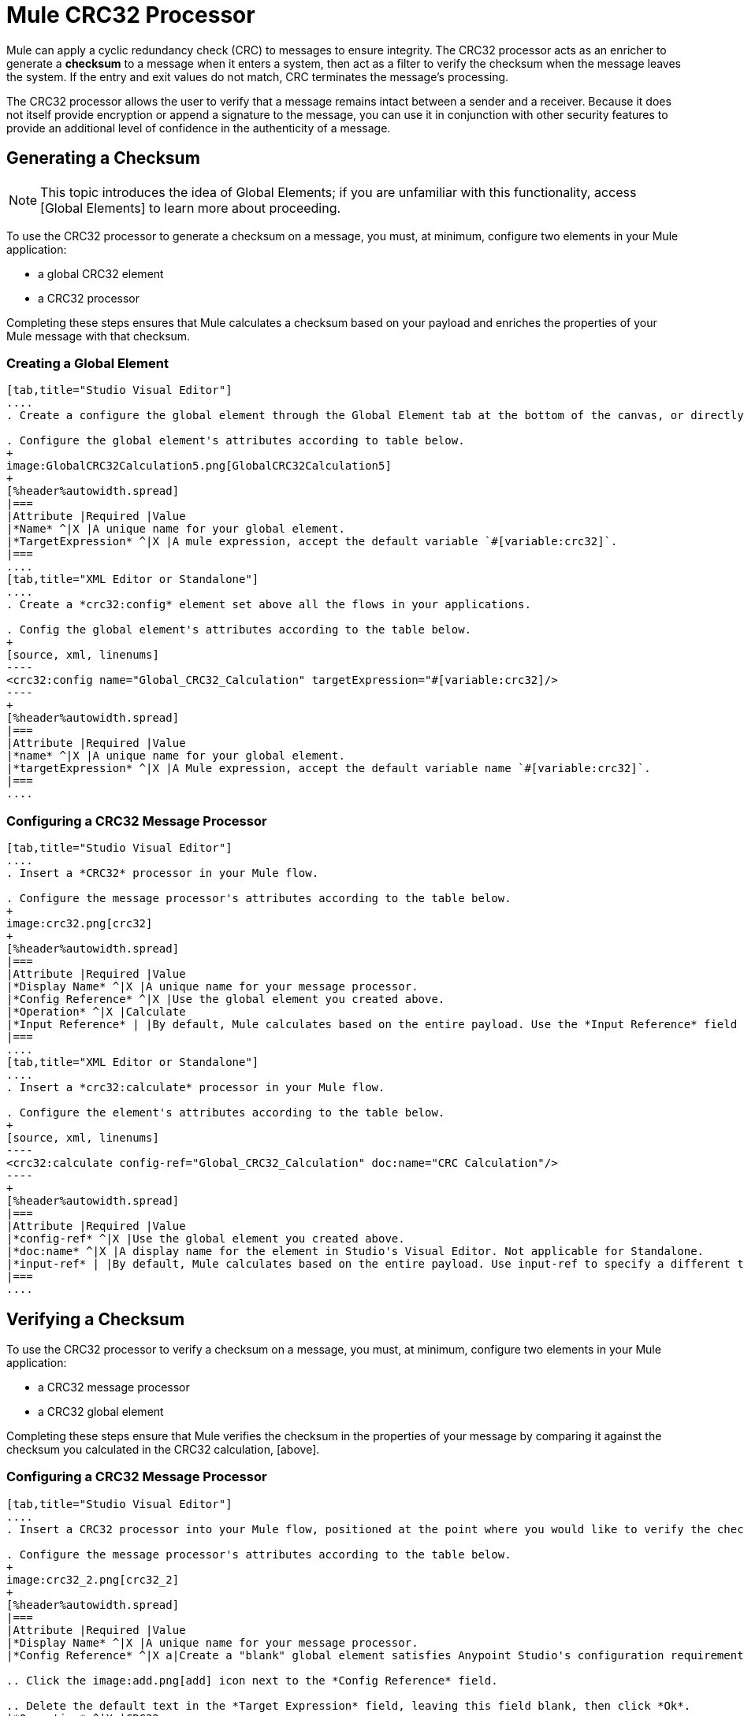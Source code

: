 = Mule CRC32 Processor

Mule can apply a cyclic redundancy check (CRC) to messages to ensure integrity. The CRC32 processor acts as an enricher to generate a *checksum* to a message when it enters a system, then act as a filter to verify the checksum when the message leaves the system. If the entry and exit values do not match, CRC terminates the message's processing.

The CRC32 processor allows the user to verify that a message remains intact between a sender and a receiver. Because it does not itself provide encryption or append a signature to the message, you can use it in conjunction with other security features to provide an additional level of confidence in the authenticity of a message.

== Generating a Checksum

[NOTE]
This topic introduces the idea of Global Elements; if you are unfamiliar with this functionality, access [Global Elements] to learn more about proceeding.

To use the CRC32 processor to generate a checksum on a message, you must, at minimum, configure two elements in your Mule application:

* a global CRC32 element

* a CRC32 processor

Completing these steps ensures that Mule calculates a checksum based on your payload and enriches the properties of your Mule message with that checksum.

=== Creating a Global Element

[tabs]
------
[tab,title="Studio Visual Editor"]
....
. Create a configure the global element through the Global Element tab at the bottom of the canvas, or directly within the CRC32 building block's Properties pane by clicking image:add.png[add] icon right of the *Connector Ref* field.

. Configure the global element's attributes according to table below.
+
image:GlobalCRC32Calculation5.png[GlobalCRC32Calculation5]
+
[%header%autowidth.spread]
|===
|Attribute |Required |Value
|*Name* ^|X |A unique name for your global element.
|*TargetExpression* ^|X |A mule expression, accept the default variable `#[variable:crc32]`.
|===
....
[tab,title="XML Editor or Standalone"]
....
. Create a *crc32:config* element set above all the flows in your applications.

. Config the global element's attributes according to the table below.
+
[source, xml, linenums]
----
<crc32:config name="Global_CRC32_Calculation" targetExpression="#[variable:crc32]/>
----
+
[%header%autowidth.spread]
|===
|Attribute |Required |Value
|*name* ^|X |A unique name for your global element.
|*targetExpression* ^|X |A Mule expression, accept the default variable name `#[variable:crc32]`.
|===
....
------

=== Configuring a CRC32 Message Processor

[tabs]
------
[tab,title="Studio Visual Editor"]
....
. Insert a *CRC32* processor in your Mule flow.

. Configure the message processor's attributes according to the table below.
+
image:crc32.png[crc32]
+
[%header%autowidth.spread]
|===
|Attribute |Required |Value
|*Display Name* ^|X |A unique name for your message processor.
|*Config Reference* ^|X |Use the global element you created above.
|*Operation* ^|X |Calculate
|*Input Reference* | |By default, Mule calculates based on the entire payload. Use the *Input Reference* field to specify a different target for the calculation, if necessary.
|===
....
[tab,title="XML Editor or Standalone"]
....
. Insert a *crc32:calculate* processor in your Mule flow.

. Configure the element's attributes according to the table below.
+
[source, xml, linenums]
----
<crc32:calculate config-ref="Global_CRC32_Calculation" doc:name="CRC Calculation"/>
----
+
[%header%autowidth.spread]
|===
|Attribute |Required |Value
|*config-ref* ^|X |Use the global element you created above.
|*doc:name* ^|X |A display name for the element in Studio's Visual Editor. Not applicable for Standalone.
|*input-ref* | |By default, Mule calculates based on the entire payload. Use input-ref to specify a different target for the calculation, if necessary.
|===
....
------

== Verifying a Checksum

To use the CRC32 processor to verify a checksum on a message, you must, at minimum, configure two elements in your Mule application:

* a CRC32 message processor
* a CRC32 global element

Completing these steps ensure that Mule verifies the checksum in the properties of your message by comparing it against the checksum you calculated in the CRC32 calculation, [above].


=== Configuring a CRC32 Message Processor

[tabs]
------
[tab,title="Studio Visual Editor"]
....
. Insert a CRC32 processor into your Mule flow, positioned at the point where you would like to verify the checksum.

. Configure the message processor's attributes according to the table below.
+
image:crc32_2.png[crc32_2]
+
[%header%autowidth.spread]
|===
|Attribute |Required |Value
|*Display Name* ^|X |A unique name for your message processor.
|*Config Reference* ^|X a|Create a "blank" global element satisfies Anypoint Studio's configuration requirements and needs no further configuration.

.. Click the image:add.png[add] icon next to the *Config Reference* field.

.. Delete the default text in the *Target Expression* field, leaving this field blank, then click *Ok*.
|*Operation* ^|X |CRC32
|*Expected Checksum* ^|X |Enter the Expected Checksum, matching the contents of the Target Expression field in the CRC32 global element in your configuration of the CRC32 calculation.
|*Input Reference* | |By default, Mule calculates based on the entire payload. Use the Input Reference field to specify a different target for the calculation, if necessary.
|===
....
[tab,title="XML Editor or Standalone"]
....
. _Not required in Standalone_: Create a "blank" *crc32:config* global element, as per the code below, to satisfy Anypoint Studio's configuration requirements.
+
[source, xml, linenums]
----
<crc32:config name="CRC32" doc:name="CRC32"/>
----

. Insert a *crc32:filter* processor into your Mule flow, positioned at the point where you would like to verify the checksum.

. Configure the message processor's attributes according to the table below.
+
[source, xml, linenums]
----
<crc32:filter config-ref="CRC32" expectedChecksum="#[flowVars['crc32']]" doc:name="CRC32 Filter"/>
----
+
[%header%autowidth.spread]
|===
|Attirbute |Required |Value
|*config=ref* ^|X |Use the global element you created above.
|*doc:name* ^|X |A display name for the element in Studio's Visual Editor. Not applicable for Standalone.
|*expectedChecksum* ^|X |Enter the Expected Checksum, matching the contents of the Target Expression field in the CRC32 global element in your configuration of the CRC32 calculation.
|*input-ref* | |By default, Mule calculates based on the entire payload. Use the Input Reference field to specify a different target for the calculation, if necessary.
|===
....
------
